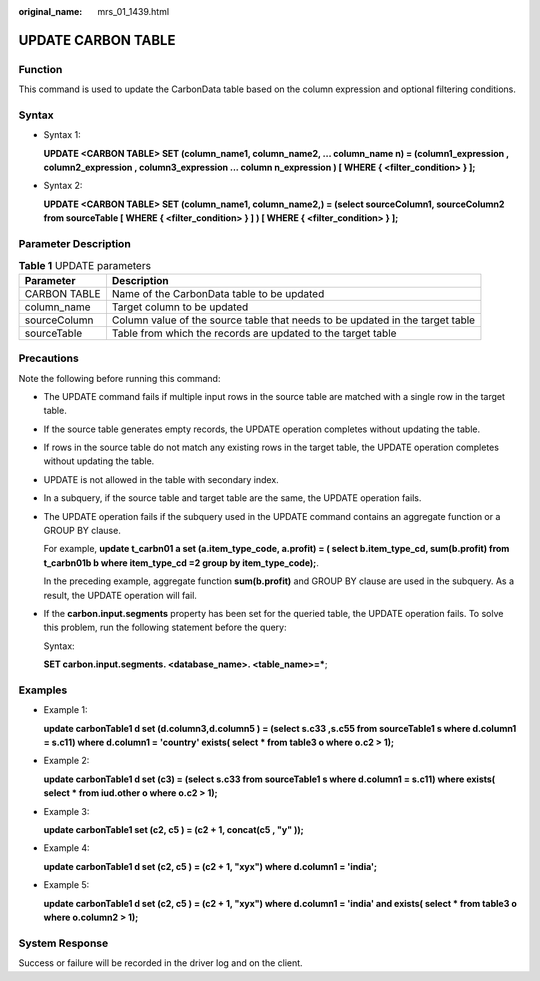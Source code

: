 :original_name: mrs_01_1439.html

.. _mrs_01_1439:

UPDATE CARBON TABLE
===================

Function
--------

This command is used to update the CarbonData table based on the column expression and optional filtering conditions.

Syntax
------

-  Syntax 1:

   **UPDATE <CARBON TABLE> SET (column_name1, column_name2, ... column_name n) = (column1_expression , column2_expression , column3_expression ... column n_expression ) [ WHERE { <filter_condition> } ];**

-  Syntax 2:

   **UPDATE <CARBON TABLE> SET (column_name1, column_name2,) = (select sourceColumn1, sourceColumn2 from sourceTable [ WHERE { <filter_condition> } ] ) [ WHERE { <filter_condition> } ];**

Parameter Description
---------------------

.. table:: **Table 1** UPDATE parameters

   +--------------+-------------------------------------------------------------------------------+
   | Parameter    | Description                                                                   |
   +==============+===============================================================================+
   | CARBON TABLE | Name of the CarbonData table to be updated                                    |
   +--------------+-------------------------------------------------------------------------------+
   | column_name  | Target column to be updated                                                   |
   +--------------+-------------------------------------------------------------------------------+
   | sourceColumn | Column value of the source table that needs to be updated in the target table |
   +--------------+-------------------------------------------------------------------------------+
   | sourceTable  | Table from which the records are updated to the target table                  |
   +--------------+-------------------------------------------------------------------------------+

Precautions
-----------

Note the following before running this command:

-  The UPDATE command fails if multiple input rows in the source table are matched with a single row in the target table.

-  If the source table generates empty records, the UPDATE operation completes without updating the table.

-  If rows in the source table do not match any existing rows in the target table, the UPDATE operation completes without updating the table.

-  UPDATE is not allowed in the table with secondary index.

-  In a subquery, if the source table and target table are the same, the UPDATE operation fails.

-  The UPDATE operation fails if the subquery used in the UPDATE command contains an aggregate function or a GROUP BY clause.

   For example, **update t_carbn01 a set (a.item_type_code, a.profit) = ( select b.item_type_cd, sum(b.profit) from t_carbn01b b where item_type_cd =2 group by item_type_code);**.

   In the preceding example, aggregate function **sum(b.profit)** and GROUP BY clause are used in the subquery. As a result, the UPDATE operation will fail.

-  If the **carbon.input.segments** property has been set for the queried table, the UPDATE operation fails. To solve this problem, run the following statement before the query:

   Syntax:

   **SET carbon.input.segments. <database_name>. <table_name>=\***;

Examples
--------

-  Example 1:

   **update carbonTable1 d set (d.column3,d.column5 ) = (select s.c33 ,s.c55 from sourceTable1 s where d.column1 = s.c11) where d.column1 = 'country' exists( select \* from table3 o where o.c2 > 1);**

-  Example 2:

   **update carbonTable1 d set (c3) = (select s.c33 from sourceTable1 s where d.column1 = s.c11) where exists( select \* from iud.other o where o.c2 > 1);**

-  Example 3:

   **update carbonTable1 set (c2, c5 ) = (c2 + 1, concat(c5 , "y" ));**

-  Example 4:

   **update carbonTable1 d set (c2, c5 ) = (c2 + 1, "xyx") where d.column1 = 'india';**

-  Example 5:

   **update carbonTable1 d set (c2, c5 ) = (c2 + 1, "xyx") where d.column1 = 'india' and exists( select \* from table3 o where o.column2 > 1);**

System Response
---------------

Success or failure will be recorded in the driver log and on the client.
